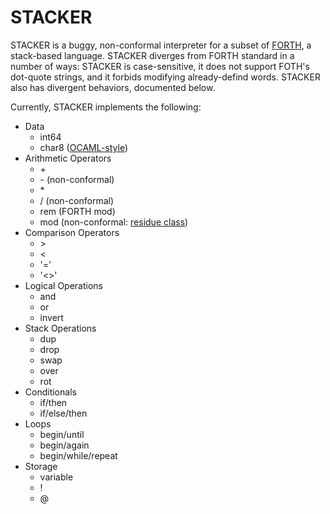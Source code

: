 #+STARTUP: indent

* STACKER
STACKER is a buggy, non-conformal interpreter for a subset of [[https://www.forth.com/][FORTH]], a
stack-based language.  STACKER diverges from FORTH standard in a
number of ways: STACKER is case-sensitive, it does not support FOTH's
dot-quote strings, and it forbids modifying already-defind words.
STACKER also has divergent behaviors, documented below.

Currently, STACKER implements the following:
- Data
  - int64
  - char8 ([[https://ocaml.org/manual/lex.html#escape-sequence][OCAML-style]])
- Arithmetic Operators
  - +
  - - (non-conformal)
  - *
  - / (non-conformal)
  - rem (FORTH mod)
  - mod (non-conformal: [[https://mathworld.wolfram.com/ResidueClass.html][residue class]])
- Comparison Operators
  - >
  - <
  - '='
  - '<>'
- Logical Operations
  - and
  - or
  - invert
- Stack Operations
  - dup
  - drop
  - swap
  - over
  - rot
- Conditionals
  - if/then
  - if/else/then
- Loops
  - begin/until
  - begin/again
  - begin/while/repeat
- Storage
  - variable
  - !
  - @
